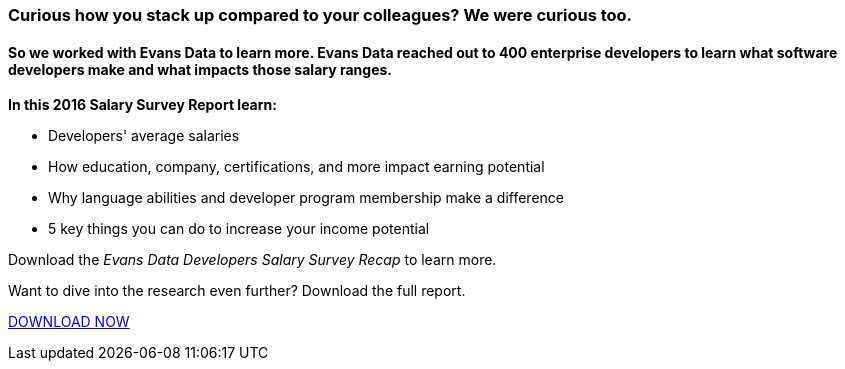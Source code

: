 :awestruct-layout: microsite-2
:awestruct-interpolate: true
:awestruct-id: microsite-id
:awestruct-graphic: "http://static.jboss.org/images/rhd/minipage/RHDev_pageimage_developersurvey_11may2016.png"
:awestruct-description: Learn what you're worth with this Evans Data research, sponsored by Red Hat
:title: Developers Salary Survey 2016

// Microsite title
### Curious how you stack up compared to your colleagues? We were curious too.

// Microsite subtitle
#### So we worked with Evans Data to learn more. Evans Data reached out to 400 enterprise developers to learn what software developers make and what impacts those salary ranges.


*In this 2016 Salary Survey Report learn:*

* Developers' average salaries
* How education, company, certifications, and more impact earning potential
* Why language abilities and developer program membership make a difference
* 5 key things you can do to increase your income potential

Download the _Evans Data Developers Salary Survey Recap_ to learn more.

Want to dive into the research even further? Download the full report.

[.button]
link:#{site.download_manager_file_base_url}Developers_Salary_Report_2016.pdf[DOWNLOAD NOW]
